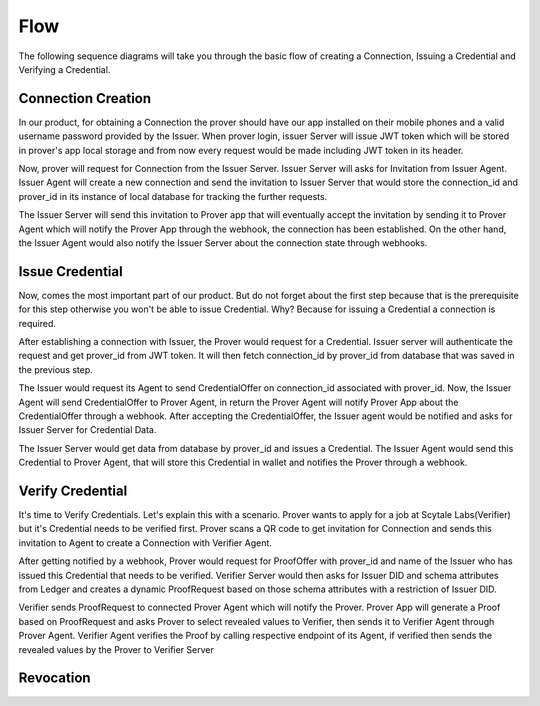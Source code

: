 Flow
====

The following sequence diagrams will take you through the basic flow of creating a Connection, Issuing a Credential
and Verifying a Credential.

Connection Creation
^^^^^^^^^^^^^^^^^^^
.. image:: ../img/conn.jpg
   :scale: 50 %
   :alt: Architecture Diagram Muhsie
   :align: center

In our product, for obtaining a Connection the prover should have our app installed on their mobile phones and 
a valid username password provided by the Issuer. When prover login, issuer Server will issue JWT token which will 
be stored in prover's app local storage and from now every request would be made including JWT token in its header.  

Now, prover will request for Connection from the Issuer Server. Issuer Server will asks for Invitation from Issuer Agent. 
Issuer Agent will create a new connection and send the invitation to Issuer Server that would store the connection_id and 
prover_id in its instance of local database for tracking the further requests. 

The Issuer Server will send this invitation to Prover app that will eventually accept the invitation by sending it to Prover Agent which will notify the Prover App through 
the webhook, the connection has been established. On the other hand, the Issuer Agent would also notify the Issuer Server about the 
connection state through webhooks.


Issue Credential
^^^^^^^^^^^^^^^^
.. image:: ../img/issCred.jpg
   :scale: 50 %
   :alt: Architecture Diagram Muhsie
   :align: center

Now, comes the most important part of our product. But do not forget about the first step because that is the 
prerequisite for this step otherwise you won't be able to issue Credential. Why? Because for issuing a Credential a connection is 
required. 

After establishing a connection with Issuer, the Prover would request for a Credential. Issuer server will authenticate the request 
and get prover_id from JWT token. It will then fetch connection_id by prover_id from database that was saved in the previous step. 

The Issuer would request its Agent to send CredentialOffer on connection_id associated with prover_id. Now, the Issuer Agent will send 
CredentialOffer to Prover Agent, in return the Prover Agent will notify Prover App about the CredentialOffer through a webhook. After accepting 
the CredentialOffer, the Issuer agent would be notified and asks for Issuer Server for Credential Data. 

The Issuer Server would get data from database by prover_id and issues a Credential. The Issuer Agent would
send this Credential to Prover Agent, that will store this Credential in wallet and notifies the Prover through a webhook.

Verify Credential
^^^^^^^^^^^^^^^^^
.. image:: ../img/verCred.jpg
   :scale: 50 %
   :alt: Architecture Diagram Muhsie
   :align: center

It's time to Verify Credentials. Let's explain this with a scenario. Prover wants to apply for a job at Scytale Labs(Verifier) but it's Credential needs to be verified first. 
Prover scans a QR code to get invitation for Connection and sends this invitation to Agent to create a Connection with Verifier Agent. 

After getting notified by a webhook, 
Prover would request for ProofOffer with prover_id and name of the Issuer who has issued this Credential that needs to be verified. Verifier Server would then asks for 
Issuer DID and schema attributes from Ledger and creates a dynamic ProofRequest based on those schema attributes with a restriction of Issuer DID.

Verifier sends ProofRequest 
to connected Prover Agent which will notify the Prover. Prover App will generate a Proof based on ProofRequest and asks Prover to select revealed values to Verifier, then sends it to Verifier Agent through Prover Agent. 
Verifier Agent verifies the Proof by calling respective endpoint of its Agent, if verified then sends the revealed values by the Prover to Verifier Server

Revocation
^^^^^^^^^^
